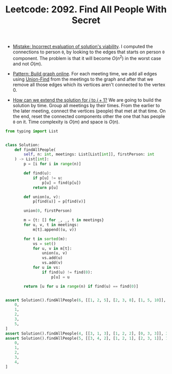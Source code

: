 :PROPERTIES:
:ID:       709B45CD-4F19-41EF-9334-12DE17775715
:ROAM_REFS: https://leetcode.com/problems/find-all-people-with-secret/
:END:
#+TITLE: Leetcode: 2092. Find All People With Secret
#+ROAM_REFS: https://leetcode.com/problems/find-all-people-with-secret/
#+LEETCODE_LEVEL: Hard
#+ANKI_DECK: Problem Solving

- [[id:DA951820-DBB5-4A7F-9401-DF5860EFAB8A][Mistake: Incorrect evaluation of solution's viability]].  I computed the connections to person ~0~, by looking to the edges that starts on person ~0~ component.  The problem is that it will become $O(n^2)$ in the worst case and not $O(m)$.

- [[id:49FB2683-60E5-4B10-B2B7-1D0B951EA1E0][Pattern: Build graph online]].  For each meeting time, we add all edges using [[id:23A4E36E-24D3-40F8-AA20-32C0DB1E36F6][Union-Find]] from the meetings to the graph and after that we remove all those edges which its vertices aren't connected to the vertex 0.

- [[id:45B9F3C8-D007-4980-95EF-4361906245A8][How can we extend the solution for $i$ to $i+1$?]]  We are going to build the solution by time.  Group all meetings by their times.  From the earlier to the later meeting, connect the vertices (people) that met at that time.  On the end, reset the connected components other the one that has people ~0~ on it.  Time complexity is $O(m)$ and space is $O(n)$.

#+begin_src python
  from typing import List


  class Solution:
      def findAllPeople(
          self, n: int, meetings: List[List[int]], firstPerson: int
      ) -> List[int]:
          p = [i for i in range(n)]

          def find(u):
              if p[u] != u:
                  p[u] = find(p[u])
              return p[u]

          def union(u, v):
              p[find(u)] = p[find(v)]

          union(0, firstPerson)

          m = {t: [] for _, _, t in meetings}
          for u, v, t in meetings:
              m[t].append((u, v))

          for t in sorted(m):
              vs = set()
              for u, v in m[t]:
                  union(u, v)
                  vs.add(u)
                  vs.add(v)
              for u in vs:
                  if find(u) != find(0):
                      p[u] = u

          return [u for u in range(n) if find(u) == find(0)]


  assert Solution().findAllPeople(6, [[1, 2, 5], [2, 3, 8], [1, 5, 10]], 1) == [
      0,
      1,
      2,
      3,
      5,
  ]
  assert Solution().findAllPeople(4, [[3, 1, 3], [1, 2, 2], [0, 3, 3]], 3) == [0, 1, 3]
  assert Solution().findAllPeople(5, [[3, 4, 2], [1, 2, 1], [2, 3, 1]], 1) == [
      0,
      1,
      2,
      3,
      4,
  ]
#+end_src

